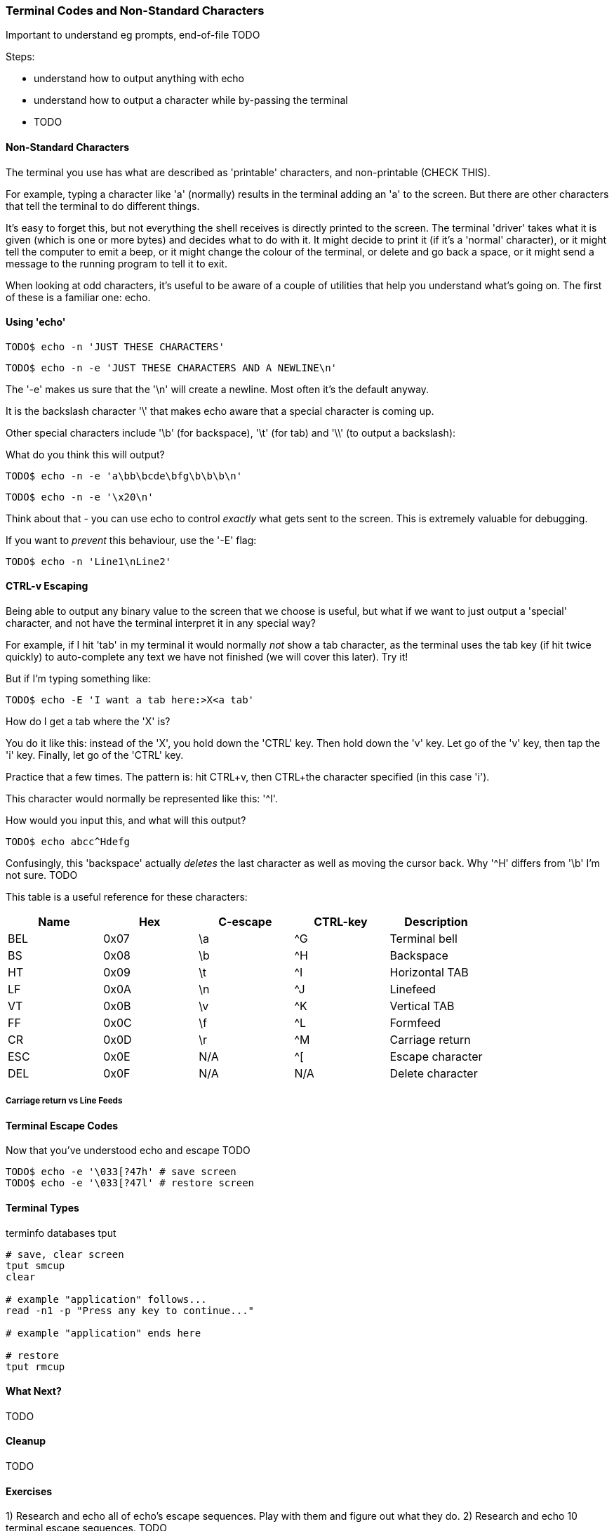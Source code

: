 === Terminal Codes and Non-Standard Characters

Important to understand eg prompts, end-of-file TODO

Steps:

- understand how to output anything with echo
- understand how to output a character while by-passing the terminal
- TODO

==== Non-Standard Characters

The terminal you use has what are described as 'printable' characters, and non-printable (CHECK THIS).

For example, typing a character like 'a' (normally) results in the terminal adding an 'a' to the screen. But there are other characters that tell the terminal to do different things.

It's easy to forget this, but not everything the shell receives is directly printed to the screen. The terminal 'driver' takes what it is given (which is one or more bytes) and decides what to do with it. It might decide to print it (if it's a 'normal' character), or it might tell the computer to emit a beep, or it might change the colour of the terminal, or delete and go back a space, or it might send a message to the running program to tell it to exit.

When looking at odd characters, it's useful to be aware of a couple of utilities that help you understand what's going on. The first of these is a familiar one: echo.

==== Using 'echo'

----
TODO$ echo -n 'JUST THESE CHARACTERS'
----

----
TODO$ echo -n -e 'JUST THESE CHARACTERS AND A NEWLINE\n'
----

The '-e' makes us sure that the '\n' will create a newline. Most often it's the default anyway.

It is the backslash character '\' that makes echo aware that a special character is coming up.

Other special characters include '\b' (for backspace), '\t' (for tab) and '\\' (to output a backslash):

What do you think this will output?

----
TODO$ echo -n -e 'a\bb\bcde\bfg\b\b\b\n'
----

----
TODO$ echo -n -e '\x20\n'
----

Think about that - you can use echo to control _exactly_ what gets sent to the screen. This is extremely valuable for debugging.

If you want to _prevent_ this behaviour, use the '-E' flag:

----
TODO$ echo -n 'Line1\nLine2' 
----

==== CTRL-v Escaping

Being able to output any binary value to the screen that we choose is useful, but what if we want to just output a 'special' character, and not have the terminal interpret it in any special way?

//http://ss64.com/bash/syntax-keyboard.html

For example, if I hit 'tab' in my terminal it would normally _not_ show a tab character, as the terminal uses the tab key (if hit twice quickly) to auto-complete any text we have not finished (we will cover this later). Try it!

But if I'm typing something like:

----
TODO$ echo -E 'I want a tab here:>X<a tab'
----

How do I get a tab where the 'X' is?

You do it like this: instead of the 'X', you hold down the 'CTRL' key. Then hold down the 'v' key. Let go of the 'v' key, then tap the 'i' key. Finally, let go of the 'CTRL' key.

Practice that a few times. The pattern is: hit CTRL+v, then CTRL+the character specified (in this case 'i').

This character would normally be represented like this: '^I'.

How would you input this, and what will this output?

----
TODO$ echo abcc^Hdefg
----

Confusingly, this 'backspace' actually _deletes_ the last character as well as moving the cursor back. Why '^H' differs from '\b' I'm not sure. TODO

This table is a useful reference for these characters:

[width="100%",options="header,footer"]
|====================
| Name | Hex | C-escape | CTRL-key | Description |  
|  BEL | 0x07 | \a | ^G | Terminal bell |  
|  BS | 0x08 | \b | ^H | Backspace |  
|  HT | 0x09 | \t | ^I | Horizontal TAB |  
|  LF | 0x0A | \n | ^J | Linefeed |
|  VT | 0x0B | \v | ^K | Vertical TAB |
|  FF | 0x0C | \f | ^L | Formfeed |
|  CR | 0x0D | \r | ^M | Carriage return |  
|  ESC | 0x0E | N/A | ^[ | Escape character |  
|  DEL | 0x0F | N/A | N/A | Delete character |  
|====================

//Is it complete? TODO

===== Carriage return vs Line Feeds



==== Terminal Escape Codes

Now that you've understood echo and escape TODO

----
TODO$ echo -e '\033[?47h' # save screen
TODO$ echo -e '\033[?47l' # restore screen
----







==== Terminal Types

terminfo databases
tput

----
# save, clear screen
tput smcup
clear

# example "application" follows...
read -n1 -p "Press any key to continue..."

# example "application" ends here

# restore
tput rmcup
----



==== What Next?

TODO

==== Cleanup

TODO

==== Exercises

1) Research and echo all of echo's escape sequences. Play with them and figure out what they do.
2) Research and echo 10 terminal escape sequences. TODO







The tput command


Because there's a large number of different terminal control languages, usually a system has an intermediate communication layer. The real codes are looked up in a database for the currently detected terminal type and you give standardized requests to an API or (from the shell) to a command. One of these commands is tput. Tput accepts a set of acronyms called capability names and any parameters, if appropriate, then looks up the correct escape sequences for the detected terminal in the terminfo database and prints the correct codes (the terminal hopefully understands).

The codes
====

In this list I'll focus on ANSI/VT100 control codes for the most common actions - take it as quick reference. The documentation of your terminal or the terminfo database is always the preferred source when something is unclear! Also the tput acronyms are usually the ones dedicated for ANSI escapes! I listed only the most relevant codes, of course, any ANSI terminal understands many more! But let's keep the discussion centered on common shell scripting [;-)]
If I couldn't find a matching ANSI escape, you'll see a [:?:] as the code. Feel free to mail me or fix it.
The ANSI codes always start with the ESC character. (ASCII 0x1B or octal 033)
This isn't part of the list, but you should avoid using the ANSI codes directly - use the tput command!
All codes that can be used with tput can be found in terminfo(5). (on OpenBSD at least) See OpenBSD's_terminfo(5) under the Capabilities section. The cap-name is the code to use with tput. A description of each code is also provided.


Cursor handling
====

----
ANSI terminfo equivalent Description
 Home-positioning to X and Y
[ <X> ; <Y> H cup <X> <Y> coordinates
[ <X> ; <Y> f [:!:] it seems that ANSI uses
 1-1 as home while tput uses 0-0
[ H home Move cursor to home position
 (0-0)
7 sc Save current cursor position
8 rc Restore saved cursor position
[:?:] most likely a normal cub1 move left one space (backspace)
code like \b
VT100 [ ? 25 l civis make cursor invisible
VT100 [ ? 25 h cvvis make cursor visible
----

 Erasing text

----
ANSI terminfo equivalent Description
[ K el Clear line from current cursor position to end of
[ 0 K line
[ 1 K el1 Clear line from beginning to current cursor position
[ 2 K el2[:?:] Clear whole line (cursor position unchanged)
----

General text attributes
====
----
ANSI terminfo equivalent Description
[ 0 m sgr0 Reset all attributes
[ 1 m bold Set "bright" attribute
[ 2 m dim Set "dim" attribute
[ 4 m set smul unset rmul [:?:] Set "underscore" (underlined text) attribute
[ 5 m blink Set "blink" attribute
[ 7 m rev Set "reverse" attribute
[ 8 m invis Set "hidden" attribute
----

Foreground coloring
====

----
ANSI terminfo equivalent Description
[ 3 0 m setaf 0 Set foreground to color #0 - black
[ 3 1 m setaf 1 Set foreground to color #1 - red
[ 3 2 m setaf 2 Set foreground to color #2 - green
[ 3 3 m setaf 3 Set foreground to color #3 - yellow
[ 3 4 m setaf 4 Set foreground to color #4 - blue
[ 3 5 m setaf 5 Set foreground to color #5 - magenta
[ 3 6 m setaf 6 Set foreground to color #6 - cyan
[ 3 7 m setaf 7 Set foreground to color #7 - white
[ 3 9 m setaf 9 Set default color as foreground color
----

Background coloring
====

----
ANSI terminfo equivalent Description
[ 4 0 m setab 0 Set background to color #0 - black
[ 4 1 m setab 1 Set background to color #1 - red
[ 4 2 m setab 2 Set background to color #2 - green
[ 4 3 m setab 3 Set background to color #3 - yellow
[ 4 4 m setab 4 Set background to color #4 - blue
[ 4 5 m setab 5 Set background to color #5 - magenta
[ 4 6 m setab 6 Set background to color #6 - cyan
[ 4 7 m setab 7 Set background to color #7 - white
[ 4 9 m setaf 9 Set default color as background color
----

Misc codes
====

Save/restore screen
====

Used capabilities: smcup, rmcup
You've undoubtedly already encountered programs that restore the terminal contents after they do their work (like vim). This can be done by the following commands:



These features require that certain capabilities exist in your termcap/ terminfo. While xterm and most of its clones (rxvt, urxvt, etc) will support the instructions, your operating system may not include references to them in its default xterm profile. (FreeBSD, in particular, falls into this category.) If `tput smcup` appears to do nothing for you, and you don't want to modify your system termcap/terminfo data, and you KNOW that you are using a compatible xterm application, the following may work for you:

----
echo -e '\033[?47h' # save screen
echo -e '\033[?47l' # restore screen
----


Certain software uses these codes (via their termcap capabilities) as well. You may have seen the screen save/restore in less, vim, top, screen and others. Some of these applications may also provide configuration options to *disable* this behaviour. For example, less has a -X option for this, which can also be set in an environment variable:

----
export LESS=X
less /path/to/file
----

Similarly, vim can be configured not to "restore" the screen by adding the following to your ~/.vimrc:

----
set t_ti= t_te=
----

*** Additional colors ***

Some terminal emulators support many additional colors. The most common extension used by xterm-compatible terminals supports 256 colors. These can be generated by tput with seta{f,b} [0-255] when the TERM value has a -256color suffix. Konsole supports full 24-bit colors, and as of KDE 4.9 any X11 color code can be written directly into a special escape sequence. Other terminals may offer similar extensions. Few, if any programs are able to make use of anything beyond 256, and tput doesn't know about them. Colors beyond 16 usually only apply to modern terminal emulators running in graphical environments. The Virtual Terminal implemented in the Linux kernel supports only 16 colors, and the usual default terminfo entry for TERM=linux defines only 8. There is sometimes an alternate "linux-16color" that you can switch to, to get the other 8 colors.

Bash examples
====

Hardcoded colors
====

----
printf '%b\n' 'It is \033[31mnot\033[39m intelligent to use \033[32mhardcoded
ANSI\033[39m codes!'
----

Colors using tput :

Directly inside the echo:

----
echo "TPUT is a $(tput setaf 2)nice$(tput setaf 9) and $(tput setaf 5)user friendly$(tput setaf 9) terminal capability database."
----

With preset variables:

----
COL_NORM="$(tput setaf 9)"
COL_RED="$(tput setaf 1)"
COL_GREEN="$(tput setaf 2)"
echo "It's ${COL_RED}red${COL_NORM} and ${COL_GREEN}green${COL_NORM} - have you seen?"
----

Misc
====

----
HOME function
home() {
 # yes, actually not much shorter ;-)
 tput home
}
----

Silly but nice effect
====

----
#!/bin/bash

DATA[0]=" _/ _/ _/ _/ "
DATA[1]=" _/_/_/_/_/ _/_/_/ _/_/_/ _/_/_/ _/_/_/ "
DATA[2]=" _/ _/ _/ _/ _/ _/ _/_/ _/ _/"
DATA[3]="_/_/_/_/_/ _/ _/ _/ _/ _/_/ _/ _/ "
DATA[4]=" _/ _/ _/_/_/ _/_/_/ _/_/_/ _/ _/ "

# virtual coordinate system is X*Y ${#DATA} * 5

REAL_OFFSET_X=0
REAL_OFFSET_Y=0

draw_char() {
 V_COORD_X=$1
 V_COORD_Y=$2

 tput cup $((REAL_OFFSET_Y + V_COORD_Y)) $((REAL_OFFSET_X + V_COORD_X))

 printf %c ${DATA[V_COORD_Y]:V_COORD_X:1}
}


trap 'exit 1' INT TERM
trap 'tput setaf 9; tput cvvis; clear' EXIT

tput civis
clear

while :; do

for ((c=1; c <= 7; c++)); do
 tput setaf $c
 for ((x=0; x<${#DATA[0]}; x++)); do
 for ((y=0; y<=4; y++)); do
 draw_char $x $y
 done
 done
done

done
----

Mandelbrot set
====

This is a slightly modified version of Charles Cooke's colorful Mandelbrot plot scripts (original_w/_screenshot) ungolfed, optimized a bit, and without hard-coded terminal escapes. The colorBox function is memoized to collect tput output only when required and output a new escape only when a color change is needed. This limits the number of tput calls to at most 16, and reduces raw output by more than half. The doBash function uses integer arithmetic, but is still ksh93-compatible (run as e.g. bash ./mandelbrot to use it). The ksh93- only floating-point doKsh is almost 10x faster than doBash (thus the ksh shebang by default), but uses only features that don't make the Bash parser
crash.

----
#!/usr/bin/env ksh

# Charles Cooke's 16-color Mandelbrot
# http://earth.gkhs.net/ccooke/shell.html
# Combined Bash/ksh93 flavors by Dan Douglas (ormaaj)

function doBash {
	typeset P Q X Y a b c i v x y
	for ((P=10**8,Q=P/100,X=320*Q/cols,Y=210*Q/lines,y=-105*Q,v=-
220*Q,x=v;y<105*Q;x=v,y+=Y)); do
		for ((;x<P;a=b=i=c=0,x+=X)); do
			for ((;a**2+b**2<4*P**2&&i++<99;a=((c=a)**2-b**2)/P+x,b=2*c*b/P+y)); do :
			done
			colorBox $((i<99?i%16:0))
		done
		echo
	done
}

function doKsh {
	integer i
	float a b c x=2.2 y=-1.05 X=3.2/cols Y=2.1/lines
	while
		for ((a=b=i=0;(c=a)**2+b**2<=2&&i++<99&&(a=a**2-b**2+x,b=2*c*b+y);)); do :
		done
		. colorBox $((i<99?i%16:0))
		if ((x<1?!(x+=X):(y+=Y,x=-2.2))); then
			print
			((y<1.05))
		fi
		do :
	done
}

function colorBox {
	(($1==lastclr)) || printf %s "${colrs[lastclr=$1]:=$(tput setaf "$1")}"
	printf '\u2588'
}

unset -v lastclr
((cols=$(tput cols)-1, lines=$(tput lines)))
typeset -a colrs
trap 'tput sgr0; echo' EXIT
${KSH_VERSION+. doKsh} ${BASH_VERSION+doBash}
----

A much more sophisticated version by Roland Mainz can be found here: http://svn.nrubsig.org/svn/people/gisburn/scripts/mandelbrotset1.sh


Discussion
====


In the table showing [ 3 9 m setaf 9 Set default foreground color the Description "Set default foreground color" is ambiguous.

That phrase could mean either that the commands will 1) store the value of a specified color as the "default" color value, or that 2) a stored "default" color value will be used to re-set the current foreground or background color to a new value. Which is it? In one case there can be a visible change on the screen. In the other case, the will never be a visible change on the screen. As it is, some people will create termcap files which gratuitously reset the display to the "default" colors, which makes using custom foreground and background colors impossible. Of course, this is just mean, and requires rewriting the termcap file.

Also, the Descriptions of the "Dim", "Bright", and "Reverse" attributes could actually say what these are suppose to do. For instance, what is suppose to happen when setting both "Dim" and "Bright"? Or, does "Reverse" apply to both the foreground and background colors? Does "Reverse" mean to exchange the foreground and background colors? Or to set some kind of "complement" color to each of the foreground and background? These "Descriptions" that do not describe are not useful.


# print shortcuts for all ansi codes, NB: please add plus plus in for statements!

----
ansi-test()
{
for a in 0 1 4 5 7; do
echo "a=$a "
for (( f=0; f<=9; f++ )) ; do
for (( b=0; b<=9; b++ )) ; do
#echo -ne "f=$f b=$b"
echo -ne "\\033[${a};3${f};4${b}m"
echo -ne "\\\\\\\\033[${a};3${f};4${b}m"
echo -ne "\\033[0m "
done
echo
done
echo
done
echo
}
----


This describes things from the display end. What about the keyboard? How does someone read the codes from the keyboard and figure out that the user pressed the up arrow key, for example? I'm interested in this for using the bash read -s -n 1 mechanism to bring in keystrokes 1 character at a time and then try to figure out what key the user pressed. Up arrow for example is \E[A . I want to get the entire list of possible character combinations that are legitimate for a given environment. The infocmp utility can dump the terminfo for a particular entity (xterm, linux, etc) but I can't find the equivalent for a keybaord.
A very good question. Sorry, I can't answer it. I think there are no such things as "standardized" key codes.

well, just use read! read does not only read the input from the keyboard, but reflects it on the terminal resulting in the keycodes you are looking for. I used my findings for the following python script: (sorry for not using bash)

[see term.py]

If you're using X, you can get keycodes from the keyboard with the 'xev' program; it opens a window that prints in the terminal every event (mouse move, mouse button press, keypress, keyrelease, etc). I know I'm more than a year late, but google brought me here, so hopefully someone will find this useful.

First - thank you for this article as I have written a sub-routine for various *nix and non-nix systems to parse ANSI (as best as possible). Point is - I WORSHIP THIS OVERVIEW - especially when I come across individuals interested in making the most of bash, etc. Second - I get to contribute! From bash, leverage the read command. I've included a few links for reference, but the general idea is that it can be used for "Hey, type in a something and press enter" to being nested in a loop condition to "trap" (that is a term you will want to look at) single key strokes. The command even goes as far to give a "timeout" if the user doesn't press any key!

http://tldp.org/LDP/Bash-Beginners-Guide/html/sect_08_02.html
http://www.unix.com/shell-programming-and-scripting/140231-bash-keypress-read-single-character.html

and this sorta brings the previous links together in a practical example:

http://top-scripts.blogspot.com/2011/01/blog-post.html

Quickly see the foreground/background colors:

----
for b in {0..7} 9; do for f in {0..7} 9; do for attr in "" bold; do echo -e "$(tput setab $b; tput setaf $f; [ -n "$attr" ] && tput $attr) $f ON $b $attr $(tput sgr0)"; done; done; done
----

Or the same on several lines for readability:

----
 for b in {0..7} 9; do
 for f in {0..7} 9; do
 for attr in "" bold; do
 echo -e "$(tput setab $b; tput setaf $f; [ -n "$attr" ] && tput
$attr) $f ON $b $attr $(tput sgr0)"
 done
 done
 done
----






=== MAN PAGE:

 The Linux console implements a large subset of the VT102 and ECMA-48/ISO 6429/ANSI X3.64 terminal controls, plus certain private-mode sequences for changing the color palette, character-set
 mapping, and so on. In the tabular descriptions below, the second column gives ECMA-48 or DEC mnemonics (the latter if prefixed with DEC) for the given function. Sequences without a
 mnemonic are neither ECMA-48 nor VT102.

 After all the normal output processing has been done, and a stream of characters arrives at the console driver for actual printing, the first thing that happens is a translation from the
 code used for processing to the code used for printing.

 If the console is in UTF-8 mode, then the incoming bytes are first assembled into 16-bit Unicode codes. Otherwise, each byte is transformed according to the current mapping table (which
 translates it to a Unicode value). See the Character Sets section below for discussion.

 In the normal case, the Unicode value is converted to a font index, and this is stored in video memory, so that the corresponding glyph (as found in video ROM) appears on the screen. Note
 that the use of Unicode (and the design of the PC hardware) allows us to use 512 different glyphs simultaneously.

 If the current Unicode value is a control character, or we are currently processing an escape sequence, the value will treated specially. Instead of being turned into a font index and ren‐
 dered as a glyph, it may trigger cursor movement or other control functions. See the Linux Console Controls section below for discussion.

 It is generally not good practice to hard-wire terminal controls into programs. Linux supports a terminfo(5) database of terminal capabilities. Rather than emitting console escape
 sequences by hand, you will almost always want to use a terminfo-aware screen library or utility such as ncurses(3), tput(1), or reset(1).

 Linux console controls
 This section describes all the control characters and escape sequences that invoke special functions (i.e., anything other than writing a glyph at the current cursor location) on the Linux
 console.

 Control characters

 A character is a control character if (before transformation according to the mapping table) it has one of the 14 codes 00 (NUL), 07 (BEL), 08 (BS), 09 (HT), 0a (LF), 0b (VT), 0c (FF), 0d
 (CR), 0e (SO), 0f (SI), 18 (CAN), 1a (SUB), 1b (ESC), 7f (DEL). One can set a "display control characters" mode (see below), and allow 07, 09, 0b, 18, 1a, 7f to be displayed as glyphs. On
 the other hand, in UTF-8 mode all codes 00-1f are regarded as control characters, regardless of any "display control characters" mode.

 If we have a control character, it is acted upon immediately and then discarded (even in the middle of an escape sequence) and the escape sequence continues with the next character. (How‐
 ever, ESC starts a new escape sequence, possibly aborting a previous unfinished one, and CAN and SUB abort any escape sequence.) The recognized control characters are BEL, BS, HT, LF, VT,
 FF, CR, SO, SI, CAN, SUB, ESC, DEL, CSI. They do what one would expect:

 BEL (0x07, ^G) beeps;

 BS (0x08, ^H) backspaces one column (but not past the beginning of the line);

 HT (0x09, ^I) goes to the next tab stop or to the end of the line if there is no earlier tab stop;

 LF (0x0A, ^J), VT (0x0B, ^K) and FF (0x0C, ^L) all give a linefeed, and if LF/NL (new-line mode) is set also a carriage return;

 CR (0x0D, ^M) gives a carriage return;

 SO (0x0E, ^N) activates the G1 character set;

 SI (0x0F, ^O) activates the G0 character set;

 CAN (0x18, ^X) and SUB (0x1A, ^Z) interrupt escape sequences;

 ESC (0x1B, ^[) starts an escape sequence;

 DEL (0x7F) is ignored;

 CSI (0x9B) is equivalent to ESC [.

 ESC- but not CSI-sequences

 ESC c RIS Reset.
 ESC D IND Linefeed.
 ESC E NEL Newline.
 ESC H HTS Set tab stop at current column.
 ESC M RI Reverse linefeed.
 ESC Z DECID DEC private identification. The kernel returns the
 string ESC [ ? 6 c, claiming that it is a VT102.
 ESC 7 DECSC Save current state (cursor coordinates,
 attributes, character sets pointed at by G0, G1).
 ESC 8 DECRC Restore state most recently saved by ESC 7.
 ESC [ CSI Control sequence introducer
 ESC % Start sequence selecting character set
 ESC % @ Select default (ISO 646 / ISO 8859-1)
 ESC % G Select UTF-8
 ESC % 8 Select UTF-8 (obsolete)
 ESC # 8 DECALN DEC screen alignment test - fill screen with E's.
 ESC ( Start sequence defining G0 character set
 ESC ( B Select default (ISO 8859-1 mapping)
 ESC ( 0 Select VT100 graphics mapping
 ESC ( U Select null mapping - straight to character ROM
 ESC ( K Select user mapping - the map that is loaded by
 the utility mapscrn(8).
 ESC ) Start sequence defining G1
 (followed by one of B, 0, U, K, as above).
 ESC > DECPNM Set numeric keypad mode
 ESC = DECPAM Set application keypad mode
 ESC ] OSC (Should be: Operating system command) ESC ] P
 nrrggbb: set palette, with parameter given in 7
 hexadecimal digits after the final P :-(. Here n
 is the color (0-15), and rrggbb indicates the
 red/green/blue values (0-255). ESC ] R: reset
 palette

 ECMA-48 CSI sequences

 CSI (or ESC [) is followed by a sequence of parameters, at most NPAR (16), that are decimal numbers separated by semicolons. An empty or absent parameter is taken to be 0. The sequence of
 parameters may be preceded by a single question mark.

 However, after CSI [ (or ESC [ [) a single character is read and this entire sequence is ignored. (The idea is to ignore an echoed function key.)

 The action of a CSI sequence is determined by its final character.

 @ ICH Insert the indicated # of blank characters.
 A CUU Move cursor up the indicated # of rows.
 B CUD Move cursor down the indicated # of rows.
 C CUF Move cursor right the indicated # of columns.
 D CUB Move cursor left the indicated # of columns.
 E CNL Move cursor down the indicated # of rows, to column 1.
 F CPL Move cursor up the indicated # of rows, to column 1.
 G CHA Move cursor to indicated column in current row.
 H CUP Move cursor to the indicated row, column (origin at 1,1).
 J ED Erase display (default: from cursor to end of display).
 ESC [ 1 J: erase from start to cursor.
 ESC [ 2 J: erase whole display.
 ESC [ 3 J: erase whole display including scroll-back
 buffer (since Linux 3.0).
 K EL Erase line (default: from cursor to end of line).
 ESC [ 1 K: erase from start of line to cursor.
 ESC [ 2 K: erase whole line.
 L IL Insert the indicated # of blank lines.
 M DL Delete the indicated # of lines.
 P DCH Delete the indicated # of characters on current line.
 X ECH Erase the indicated # of characters on current line.
 a HPR Move cursor right the indicated # of columns.
 c DA Answer ESC [ ? 6 c: "I am a VT102".

 d VPA Move cursor to the indicated row, current column.
 e VPR Move cursor down the indicated # of rows.
 f HVP Move cursor to the indicated row, column.
 g TBC Without parameter: clear tab stop at current position.
 ESC [ 3 g: delete all tab stops.
 h SM Set Mode (see below).
 l RM Reset Mode (see below).
 m SGR Set attributes (see below).
 n DSR Status report (see below).
 q DECLL Set keyboard LEDs.
 ESC [ 0 q: clear all LEDs
 ESC [ 1 q: set Scroll Lock LED
 ESC [ 2 q: set Num Lock LED
 ESC [ 3 q: set Caps Lock LED
 r DECSTBM Set scrolling region; parameters are top and bottom row.
 s ? Save cursor location.
 u ? Restore cursor location.
 ` HPA Move cursor to indicated column in current row.

 ECMA-48 Set Graphics Rendition

 The ECMA-48 SGR sequence ESC [ parameters m sets display attributes. Several attributes can be set in the same sequence, separated by semicolons. An empty parameter (between semicolons or
 string initiator or terminator) is interpreted as a zero.

 param result
 0 reset all attributes to their defaults
 1 set bold
 2 set half-bright (simulated with color on a color display)
 4 set underscore (simulated with color on a color display) (the col‐
 ors used to simulate dim or underline are set using ESC ] ...)
 5 set blink
 7 set reverse video
 10 reset selected mapping, display control flag, and toggle meta flag
 (ECMA-48 says "primary font").
 11 select null mapping, set display control flag, reset toggle meta
 flag (ECMA-48 says "first alternate font").
 12 select null mapping, set display control flag, set toggle meta
 flag (ECMA-48 says "second alternate font"). The toggle meta flag
 causes the high bit of a byte to be toggled before the mapping ta‐
 ble translation is done.
 21 set normal intensity (ECMA-48 says "doubly underlined")
 22 set normal intensity
 24 underline off
 25 blink off
 27 reverse video off
 30 set black foreground
 31 set red foreground
 32 set green foreground
 33 set brown foreground
 34 set blue foreground
 35 set magenta foreground
 36 set cyan foreground
 37 set white foreground
 38 set underscore on, set default foreground color
 39 set underscore off, set default foreground color
 40 set black background
 41 set red background
 42 set green background
 43 set brown background
 44 set blue background
 45 set magenta background
 46 set cyan background
 47 set white background
 49 set default background color

 ECMA-48 Mode Switches

 ESC [ 3 h
 DECCRM (default off): Display control chars.

 ESC [ 4 h
 DECIM (default off): Set insert mode.

 ESC [ 20 h
 LF/NL (default off): Automatically follow echo of LF, VT or FF with CR.

 ECMA-48 Status Report Commands

 ESC [ 5 n
 Device status report (DSR): Answer is ESC [ 0 n (Terminal OK).

 ESC [ 6 n
 Cursor position report (CPR): Answer is ESC [ y ; x R, where x,y is the cursor location.

 DEC Private Mode (DECSET/DECRST) sequences

 These are not described in ECMA-48. We list the Set Mode sequences; the Reset Mode sequences are obtained by replacing the final 'h' by 'l'.

 ESC [ ? 1 h
 DECCKM (default off): When set, the cursor keys send an ESC O prefix, rather than ESC [.

 ESC [ ? 3 h
 DECCOLM (default off = 80 columns): 80/132 col mode switch. The driver sources note that this alone does not suffice; some user-mode utility such as resizecons(8) has to change the
 hardware registers on the console video card.

 ESC [ ? 5 h
 DECSCNM (default off): Set reverse-video mode.

 ESC [ ? 6 h
 DECOM (default off): When set, cursor addressing is relative to the upper left corner of the scrolling region.

 ESC [ ? 7 h
 DECAWM (default on): Set autowrap on. In this mode, a graphic character emitted after column 80 (or column 132 of DECCOLM is on) forces a wrap to the beginning of the following line
 first.

 ESC [ ? 8 h
 DECARM (default on): Set keyboard autorepeat on.

 ESC [ ? 9 h
 X10 Mouse Reporting (default off): Set reporting mode to 1 (or reset to 0)—see below.

 ESC [ ? 25 h
 DECTECM (default on): Make cursor visible.

 ESC [ ? 1000 h
 X11 Mouse Reporting (default off): Set reporting mode to 2 (or reset to 0)—see below.

 Linux Console Private CSI Sequences

 The following sequences are neither ECMA-48 nor native VT102. They are native to the Linux console driver. Colors are in SGR parameters: 0 = black, 1 = red, 2 = green, 3 = brown, 4 = blue,
 5 = magenta, 6 = cyan, 7 = white.

 ESC [ 1 ; n ] Set color n as the underline color
 ESC [ 2 ; n ] Set color n as the dim color
 ESC [ 8 ] Make the current color pair the default attributes.
 ESC [ 9 ; n ] Set screen blank timeout to n minutes.
 ESC [ 10 ; n ] Set bell frequency in Hz.
 ESC [ 11 ; n ] Set bell duration in msec.
 ESC [ 12 ; n ] Bring specified console to the front.
 ESC [ 13 ] Unblank the screen.
 ESC [ 14 ; n ] Set the VESA powerdown interval in minutes.

 ESC [ 15 ] Bring the previous console to the front (since Linux 2.6.0).
 ESC [ 16 ; n ] Set the cursor blink interval in milliseconds (since Linux 4.2)

 Character sets
 The kernel knows about 4 translations of bytes into console-screen symbols. The four tables are: a) Latin1 -> PC, b) VT100 graphics -> PC, c) PC -> PC, d) user-defined.

 There are two character sets, called G0 and G1, and one of them is the current character set. (Initially G0.) Typing ^N causes G1 to become current, ^O causes G0 to become current.

 These variables G0 and G1 point at a translation table, and can be changed by the user. Initially they point at tables a) and b), respectively. The sequences ESC ( B and ESC ( 0 and ESC (
 U and ESC ( K cause G0 to point at translation table a), b), c) and d), respectively. The sequences ESC ) B and ESC ) 0 and ESC ) U and ESC ) K cause G1 to point at translation table a),
 b), c) and d), respectively.

 The sequence ESC c causes a terminal reset, which is what you want if the screen is all garbled. The oft-advised "echo ^V^O" will make only G0 current, but there is no guarantee that G0
 points at table a). In some distributions there is a program reset(1) that just does "echo ^[c". If your terminfo entry for the console is correct (and has an entry rs1=\Ec), then "tput
 reset" will also work.

 The user-defined mapping table can be set using mapscrn(8). The result of the mapping is that if a symbol c is printed, the symbol s = map[c] is sent to the video memory. The bitmap that
 corresponds to s is found in the character ROM, and can be changed using setfont(8).

 Mouse tracking
 The mouse tracking facility is intended to return xterm(1)-compatible mouse status reports. Because the console driver has no way to know the device or type of the mouse, these reports are
 returned in the console input stream only when the virtual terminal driver receives a mouse update ioctl. These ioctls must be generated by a mouse-aware user-mode application such as the
 gpm(8) daemon.

 The mouse tracking escape sequences generated by xterm(1) encode numeric parameters in a single character as value+040. For example, '!' is 1. The screen coordinate system is 1-based.

 The X10 compatibility mode sends an escape sequence on button press encoding the location and the mouse button pressed. It is enabled by sending ESC [ ? 9 h and disabled with ESC [ ? 9 l.
 On button press, xterm(1) sends ESC [ M bxy (6 characters). Here b is button-1, and x and y are the x and y coordinates of the mouse when the button was pressed. This is the same code the
 kernel also produces.

 Normal tracking mode (not implemented in Linux 2.0.24) sends an escape sequence on both button press and release. Modifier information is also sent. It is enabled by sending ESC [ ? 1000 h
 and disabled with ESC [ ? 1000 l. On button press or release, xterm(1) sends ESC [ M bxy. The low two bits of b encode button information: 0=MB1 pressed, 1=MB2 pressed, 2=MB3 pressed,
 3=release. The upper bits encode what modifiers were down when the button was pressed and are added together: 4=Shift, 8=Meta, 16=Control. Again x and y are the x and y coordinates of the
 mouse event. The upper left corner is (1,1).

 Comparisons with other terminals
 Many different terminal types are described, like the Linux console, as being "VT100-compatible". Here we discuss differences between the Linux console and the two most important others,
 the DEC VT102 and xterm(1).

 Control-character handling

 The VT102 also recognized the following control characters:

 NUL (0x00) was ignored;

 ENQ (0x05) triggered an answerback message;

 DC1 (0x11, ^Q, XON) resumed transmission;

 DC3 (0x13, ^S, XOFF) caused VT100 to ignore (and stop transmitting) all codes except XOFF and XON.

 VT100-like DC1/DC3 processing may be enabled by the terminal driver.

 The xterm(1) program (in VT100 mode) recognizes the control characters BEL, BS, HT, LF, VT, FF, CR, SO, SI, ESC.

 Escape sequences

 VT100 console sequences not implemented on the Linux console:

 ESC N SS2 Single shift 2. (Select G2 character set for the next
 character only.)
 ESC O SS3 Single shift 3. (Select G3 character set for the next
 character only.)
 ESC P DCS Device control string (ended by ESC \)
 ESC X SOS Start of string.

 ESC ^ PM Privacy message (ended by ESC \)
 ESC \ ST String terminator
 ESC * ... Designate G2 character set
 ESC + ... Designate G3 character set

 The program xterm(1) (in VT100 mode) recognizes ESC c, ESC # 8, ESC >, ESC =, ESC D, ESC E, ESC H, ESC M, ESC N, ESC O, ESC P ... ESC \, ESC Z (it answers ESC [ ? 1 ; 2 c, "I am a VT100 with
 advanced video option") and ESC ^ ... ESC \ with the same meanings as indicated above. It accepts ESC (, ESC ), ESC *, ESC + followed by 0, A, B for the DEC special character and line
 drawing set, UK, and US-ASCII, respectively.

 The user can configure xterm(1) to respond to VT220-specific control sequences, and it will identify itself as a VT52, VT100, and up depending on the way it is configured and initialized.

 It accepts ESC ] (OSC) for the setting of certain resources. In addition to the ECMA-48 string terminator (ST), xterm(1) accepts a BEL to terminate an OSC string. These are a few of the
 OSC control sequences recognized by xterm(1):

 ESC ] 0 ; txt ST Set icon name and window title to txt.
 ESC ] 1 ; txt ST Set icon name to txt.
 ESC ] 2 ; txt ST Set window title to txt.
 ESC ] 4 ; num; txt ST Set ANSI color num to txt.
 ESC ] 10 ; txt ST Set dynamic text color to txt.
 ESC ] 4 6 ; name ST Change log file to name (normally disabled
 by a compile-time option)
 ESC ] 5 0 ; fn ST Set font to fn.

 It recognizes the following with slightly modified meaning (saving more state, behaving closer to VT100/VT220):

 ESC 7 DECSC Save cursor
 ESC 8 DECRC Restore cursor

 It also recognizes

 ESC F Cursor to lower left corner of screen (if enabled by
 xterm(1)'s hpLowerleftBugCompat resource)
 ESC l Memory lock (per HP terminals).
 Locks memory above the cursor.
 ESC m Memory unlock (per HP terminals).
 ESC n LS2 Invoke the G2 character set.
 ESC o LS3 Invoke the G3 character set.
 ESC | LS3R Invoke the G3 character set as GR.
 Has no visible effect in xterm.
 ESC } LS2R Invoke the G2 character set as GR.
 Has no visible effect in xterm.
 ESC ~ LS1R Invoke the G1 character set as GR.
 Has no visible effect in xterm.

 It also recognizes ESC % and provides a more complete UTF-8 implementation than Linux console.

 CSI Sequences

 Old versions of xterm(1), for example, from X11R5, interpret the blink SGR as a bold SGR. Later versions which implemented ANSI colors, for example, XFree86 3.1.2A in 1995, improved this by
 allowing the blink attribute to be displayed as a color. Modern versions of xterm implement blink SGR as blinking text and still allow colored text as an alternate rendering of SGRs. Stock
 X11R6 versions did not recognize the color-setting SGRs until the X11R6.8 release, which incorporated XFree86 xterm. All ECMA-48 CSI sequences recognized by Linux are also recognized by
 xterm, however xterm(1) implements several ECMA-48 and DEC control sequences not recognized by Linux.

 The xterm(1) program recognizes all of the DEC Private Mode sequences listed above, but none of the Linux private-mode sequences. For discussion of xterm(1)'s own private-mode sequences,
 refer to the Xterm Control Sequences document by Edward Moy, Stephen Gildea, and Thomas E. Dickey available with the X distribution. That document, though terse, is much longer than this
 manual page. For a chronological overview,

 ⟨http://invisible-island.net/xterm/xterm.log.html⟩

 details changes to xterm.

 The vttest program

 ⟨http://invisible-island.net/vttest/⟩

 demonstrates many of these control sequences. The xterm(1) source distribution also contains sample scripts which exercise other features.
